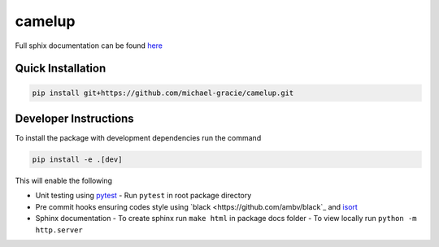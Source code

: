 camelup
===============================
.. image:: https://img.shields.io/badge/python-3.7-green.svg
  :target: https://www.python.org/downloads/release/python-370/
.. image:: https://img.shields.io/badge/code%20style_black-000000.svg
  :target: https://github.com/amvb/black


Full sphix documentation can be found `here <https://michael-gracie.github.io/camelup/>`_

Quick Installation
------------------

.. code-block:: bash

  pip install git+https://github.com/michael-gracie/camelup.git

Developer Instructions
----------------------

To install the package with development dependencies run the command

.. code-block:: bash

  pip install -e .[dev]

This will enable the following

- Unit testing using `pytest <https://docs.pytest.org/en/latest/>`_
  - Run ``pytest`` in root package directory
- Pre commit hooks ensuring codes style using `black <https://github.com/ambv/black`_ and `isort <https://github.com/pre-commit/mirrors-isort>`_
- Sphinx documentation
  - To create sphinx run ``make html`` in package docs folder
  - To view locally run ``python -m http.server``
